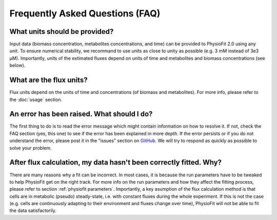 Frequently Asked Questions (FAQ)
================================

What units should be provided?
------------------------------

Input data (biomass concentration, metabolites concentrations, and time) can be provided to PhysioFit 2.0 using any unit. To ensure numerical stability, we recommand to use units as close to unity as
possible (e.g. 3 mM instead of 3e3 µM). Importantly, units of the extimated fluxes depend on units of time and metabolites and biomass concentrations 
(see below).

What are the flux units?
------------------------

Flux units depend on the units of time and concentrations (of biomass and metabolites). For more info, please refer to the
:doc:`usage` section.

An error has been raised. What should I do?
-------------------------------------------

The first thing to do is to read the error message which might contain information on how to resolve it. If not, check the FAQ
section (yes, this one) to see if the error has been explained in more depth. If the error persists or if you do not
understand the error, please post it in the "issues" section on `GitHub
<https://github.com/MetaSys-LISBP/PhysioFit/issues>`_. We will try to respond as quickly as possible to solve your problem.

After flux calculation, my data hasn't been correctly fitted. Why?
------------------------------------------------------------------

There are many reasons why a fit can be incorrect. In most cases, it is because the run parameters have to be tweaked to
help PhysioFit get on the right track. For more info on the run parameters and how they affect the fitting process,
please refer to section :ref:`physiofit parameters`.
Importantly, a key asumption of the flux calculation method is that cells are in metabolic (pseudo) steady-state, i.e. with constant fluxes during the whole experiment. If this is not the case (e.g. cells are continuously adapting to their environment and fluxes change over time), PhysioFit will not be able to fit the data satisfactorily.
